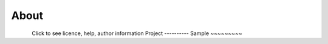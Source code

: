 About
*********************
.. figure:: _static\About.png
    :align: left

Click to see licence, help, author information
Project
----------
Sample
~~~~~~~~~
